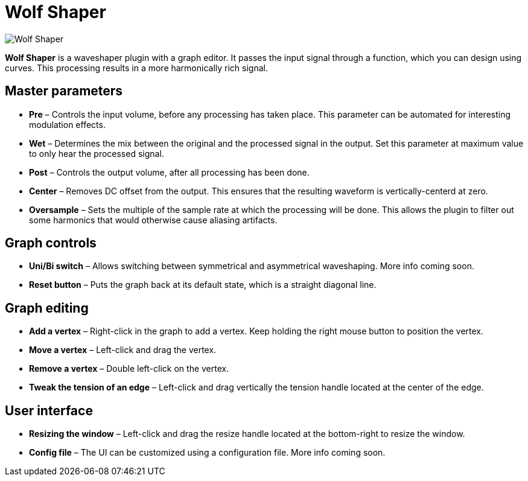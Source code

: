 = Wolf Shaper

image:https://raw.githubusercontent.com/pdesaulniers/wolf-shaper/master/plugins/wolf-shaper/Screenshot.png[Wolf Shaper]

*Wolf Shaper* is a waveshaper plugin with a graph editor. It passes the input signal through a function, which you can design using curves. This processing results in a more harmonically rich signal.

== Master parameters
- *Pre* – Controls the input volume, before any processing has taken place. This parameter can be automated for interesting modulation effects.
- *Wet* – Determines the mix between the original and the processed signal in the output. Set this parameter at maximum value to only hear the processed signal.
- *Post* – Controls the output volume, after all processing has been done.
- *Center* – Removes DC offset from the output. This ensures that the resulting waveform is vertically-centerd at zero.
- *Oversample* – Sets the multiple of the sample rate at which the processing will be done. This allows the plugin to filter out some harmonics that would otherwise cause aliasing artifacts.

== Graph controls
- *Uni/Bi switch* – Allows switching between symmetrical and asymmetrical waveshaping. More info coming soon.
- *Reset button* – Puts the graph back at its default state, which is a straight diagonal line. 

== Graph editing
- *Add a vertex* – Right-click in the graph to add a vertex. Keep holding the right mouse button to position the vertex.
- *Move a vertex* – Left-click and drag the vertex.
- *Remove a vertex* – Double left-click on the vertex.
- *Tweak the tension of an edge* – Left-click and drag vertically the tension handle located at the center of the edge.

== User interface
- *Resizing the window* – Left-click and drag the resize handle located at the bottom-right to resize the window. 
- *Config file* – The UI can be customized using a configuration file. More info coming soon.
